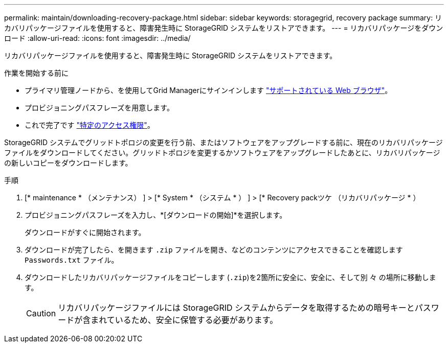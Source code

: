 ---
permalink: maintain/downloading-recovery-package.html 
sidebar: sidebar 
keywords: storagegrid, recovery package 
summary: リカバリパッケージファイルを使用すると、障害発生時に StorageGRID システムをリストアできます。 
---
= リカバリパッケージをダウンロード
:allow-uri-read: 
:icons: font
:imagesdir: ../media/


[role="lead"]
リカバリパッケージファイルを使用すると、障害発生時に StorageGRID システムをリストアできます。

.作業を開始する前に
* プライマリ管理ノードから、を使用してGrid Managerにサインインします link:../admin/web-browser-requirements.html["サポートされている Web ブラウザ"]。
* プロビジョニングパスフレーズを用意します。
* これで完了です link:../admin/admin-group-permissions.html["特定のアクセス権限"]。


StorageGRID システムでグリッドトポロジの変更を行う前、またはソフトウェアをアップグレードする前に、現在のリカバリパッケージファイルをダウンロードしてください。グリッドトポロジを変更するかソフトウェアをアップグレードしたあとに、リカバリパッケージの新しいコピーをダウンロードします。

.手順
. [* maintenance * （メンテナンス） ] > [* System * （システム * ） ] > [* Recovery packツケ （リカバリパッケージ * ）
. プロビジョニングパスフレーズを入力し、*[ダウンロードの開始]*を選択します。
+
ダウンロードがすぐに開始されます。

. ダウンロードが完了したら、を開きます `.zip` ファイルを開き、などのコンテンツにアクセスできることを確認します `Passwords.txt` ファイル。
. ダウンロードしたリカバリパッケージファイルをコピーします (`.zip`)を2箇所に安全に、安全に、そして別 々 の場所に移動します。
+

CAUTION: リカバリパッケージファイルには StorageGRID システムからデータを取得するための暗号キーとパスワードが含まれているため、安全に保管する必要があります。


